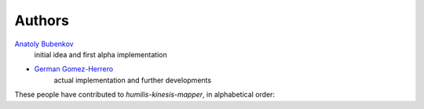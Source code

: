 Authors
=======

`Anatoly Bubenkov <bubenkoff@gmail.com>`_
    initial idea and first alpha implementation
* `German Gomez-Herrero <german.gomezherrero@gmail.com>`_
    actual implementation and further developments

These people have contributed to `humilis-kinesis-mapper`, in alphabetical order:
